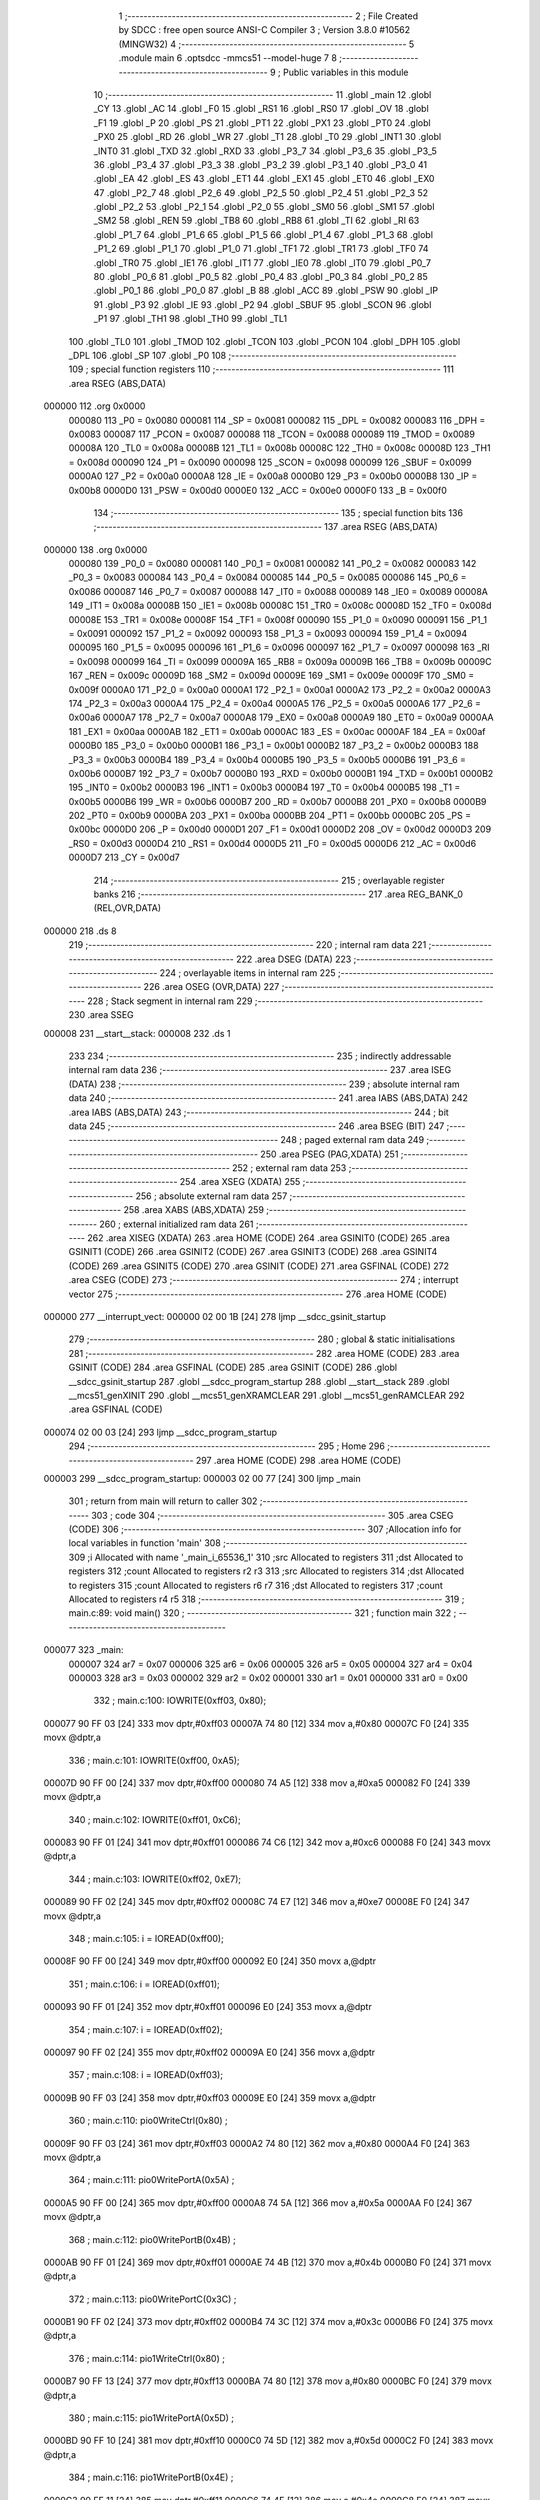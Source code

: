                                       1 ;--------------------------------------------------------
                                      2 ; File Created by SDCC : free open source ANSI-C Compiler
                                      3 ; Version 3.8.0 #10562 (MINGW32)
                                      4 ;--------------------------------------------------------
                                      5 	.module main
                                      6 	.optsdcc -mmcs51 --model-huge
                                      7 	
                                      8 ;--------------------------------------------------------
                                      9 ; Public variables in this module
                                     10 ;--------------------------------------------------------
                                     11 	.globl _main
                                     12 	.globl _CY
                                     13 	.globl _AC
                                     14 	.globl _F0
                                     15 	.globl _RS1
                                     16 	.globl _RS0
                                     17 	.globl _OV
                                     18 	.globl _F1
                                     19 	.globl _P
                                     20 	.globl _PS
                                     21 	.globl _PT1
                                     22 	.globl _PX1
                                     23 	.globl _PT0
                                     24 	.globl _PX0
                                     25 	.globl _RD
                                     26 	.globl _WR
                                     27 	.globl _T1
                                     28 	.globl _T0
                                     29 	.globl _INT1
                                     30 	.globl _INT0
                                     31 	.globl _TXD
                                     32 	.globl _RXD
                                     33 	.globl _P3_7
                                     34 	.globl _P3_6
                                     35 	.globl _P3_5
                                     36 	.globl _P3_4
                                     37 	.globl _P3_3
                                     38 	.globl _P3_2
                                     39 	.globl _P3_1
                                     40 	.globl _P3_0
                                     41 	.globl _EA
                                     42 	.globl _ES
                                     43 	.globl _ET1
                                     44 	.globl _EX1
                                     45 	.globl _ET0
                                     46 	.globl _EX0
                                     47 	.globl _P2_7
                                     48 	.globl _P2_6
                                     49 	.globl _P2_5
                                     50 	.globl _P2_4
                                     51 	.globl _P2_3
                                     52 	.globl _P2_2
                                     53 	.globl _P2_1
                                     54 	.globl _P2_0
                                     55 	.globl _SM0
                                     56 	.globl _SM1
                                     57 	.globl _SM2
                                     58 	.globl _REN
                                     59 	.globl _TB8
                                     60 	.globl _RB8
                                     61 	.globl _TI
                                     62 	.globl _RI
                                     63 	.globl _P1_7
                                     64 	.globl _P1_6
                                     65 	.globl _P1_5
                                     66 	.globl _P1_4
                                     67 	.globl _P1_3
                                     68 	.globl _P1_2
                                     69 	.globl _P1_1
                                     70 	.globl _P1_0
                                     71 	.globl _TF1
                                     72 	.globl _TR1
                                     73 	.globl _TF0
                                     74 	.globl _TR0
                                     75 	.globl _IE1
                                     76 	.globl _IT1
                                     77 	.globl _IE0
                                     78 	.globl _IT0
                                     79 	.globl _P0_7
                                     80 	.globl _P0_6
                                     81 	.globl _P0_5
                                     82 	.globl _P0_4
                                     83 	.globl _P0_3
                                     84 	.globl _P0_2
                                     85 	.globl _P0_1
                                     86 	.globl _P0_0
                                     87 	.globl _B
                                     88 	.globl _ACC
                                     89 	.globl _PSW
                                     90 	.globl _IP
                                     91 	.globl _P3
                                     92 	.globl _IE
                                     93 	.globl _P2
                                     94 	.globl _SBUF
                                     95 	.globl _SCON
                                     96 	.globl _P1
                                     97 	.globl _TH1
                                     98 	.globl _TH0
                                     99 	.globl _TL1
                                    100 	.globl _TL0
                                    101 	.globl _TMOD
                                    102 	.globl _TCON
                                    103 	.globl _PCON
                                    104 	.globl _DPH
                                    105 	.globl _DPL
                                    106 	.globl _SP
                                    107 	.globl _P0
                                    108 ;--------------------------------------------------------
                                    109 ; special function registers
                                    110 ;--------------------------------------------------------
                                    111 	.area RSEG    (ABS,DATA)
      000000                        112 	.org 0x0000
                           000080   113 _P0	=	0x0080
                           000081   114 _SP	=	0x0081
                           000082   115 _DPL	=	0x0082
                           000083   116 _DPH	=	0x0083
                           000087   117 _PCON	=	0x0087
                           000088   118 _TCON	=	0x0088
                           000089   119 _TMOD	=	0x0089
                           00008A   120 _TL0	=	0x008a
                           00008B   121 _TL1	=	0x008b
                           00008C   122 _TH0	=	0x008c
                           00008D   123 _TH1	=	0x008d
                           000090   124 _P1	=	0x0090
                           000098   125 _SCON	=	0x0098
                           000099   126 _SBUF	=	0x0099
                           0000A0   127 _P2	=	0x00a0
                           0000A8   128 _IE	=	0x00a8
                           0000B0   129 _P3	=	0x00b0
                           0000B8   130 _IP	=	0x00b8
                           0000D0   131 _PSW	=	0x00d0
                           0000E0   132 _ACC	=	0x00e0
                           0000F0   133 _B	=	0x00f0
                                    134 ;--------------------------------------------------------
                                    135 ; special function bits
                                    136 ;--------------------------------------------------------
                                    137 	.area RSEG    (ABS,DATA)
      000000                        138 	.org 0x0000
                           000080   139 _P0_0	=	0x0080
                           000081   140 _P0_1	=	0x0081
                           000082   141 _P0_2	=	0x0082
                           000083   142 _P0_3	=	0x0083
                           000084   143 _P0_4	=	0x0084
                           000085   144 _P0_5	=	0x0085
                           000086   145 _P0_6	=	0x0086
                           000087   146 _P0_7	=	0x0087
                           000088   147 _IT0	=	0x0088
                           000089   148 _IE0	=	0x0089
                           00008A   149 _IT1	=	0x008a
                           00008B   150 _IE1	=	0x008b
                           00008C   151 _TR0	=	0x008c
                           00008D   152 _TF0	=	0x008d
                           00008E   153 _TR1	=	0x008e
                           00008F   154 _TF1	=	0x008f
                           000090   155 _P1_0	=	0x0090
                           000091   156 _P1_1	=	0x0091
                           000092   157 _P1_2	=	0x0092
                           000093   158 _P1_3	=	0x0093
                           000094   159 _P1_4	=	0x0094
                           000095   160 _P1_5	=	0x0095
                           000096   161 _P1_6	=	0x0096
                           000097   162 _P1_7	=	0x0097
                           000098   163 _RI	=	0x0098
                           000099   164 _TI	=	0x0099
                           00009A   165 _RB8	=	0x009a
                           00009B   166 _TB8	=	0x009b
                           00009C   167 _REN	=	0x009c
                           00009D   168 _SM2	=	0x009d
                           00009E   169 _SM1	=	0x009e
                           00009F   170 _SM0	=	0x009f
                           0000A0   171 _P2_0	=	0x00a0
                           0000A1   172 _P2_1	=	0x00a1
                           0000A2   173 _P2_2	=	0x00a2
                           0000A3   174 _P2_3	=	0x00a3
                           0000A4   175 _P2_4	=	0x00a4
                           0000A5   176 _P2_5	=	0x00a5
                           0000A6   177 _P2_6	=	0x00a6
                           0000A7   178 _P2_7	=	0x00a7
                           0000A8   179 _EX0	=	0x00a8
                           0000A9   180 _ET0	=	0x00a9
                           0000AA   181 _EX1	=	0x00aa
                           0000AB   182 _ET1	=	0x00ab
                           0000AC   183 _ES	=	0x00ac
                           0000AF   184 _EA	=	0x00af
                           0000B0   185 _P3_0	=	0x00b0
                           0000B1   186 _P3_1	=	0x00b1
                           0000B2   187 _P3_2	=	0x00b2
                           0000B3   188 _P3_3	=	0x00b3
                           0000B4   189 _P3_4	=	0x00b4
                           0000B5   190 _P3_5	=	0x00b5
                           0000B6   191 _P3_6	=	0x00b6
                           0000B7   192 _P3_7	=	0x00b7
                           0000B0   193 _RXD	=	0x00b0
                           0000B1   194 _TXD	=	0x00b1
                           0000B2   195 _INT0	=	0x00b2
                           0000B3   196 _INT1	=	0x00b3
                           0000B4   197 _T0	=	0x00b4
                           0000B5   198 _T1	=	0x00b5
                           0000B6   199 _WR	=	0x00b6
                           0000B7   200 _RD	=	0x00b7
                           0000B8   201 _PX0	=	0x00b8
                           0000B9   202 _PT0	=	0x00b9
                           0000BA   203 _PX1	=	0x00ba
                           0000BB   204 _PT1	=	0x00bb
                           0000BC   205 _PS	=	0x00bc
                           0000D0   206 _P	=	0x00d0
                           0000D1   207 _F1	=	0x00d1
                           0000D2   208 _OV	=	0x00d2
                           0000D3   209 _RS0	=	0x00d3
                           0000D4   210 _RS1	=	0x00d4
                           0000D5   211 _F0	=	0x00d5
                           0000D6   212 _AC	=	0x00d6
                           0000D7   213 _CY	=	0x00d7
                                    214 ;--------------------------------------------------------
                                    215 ; overlayable register banks
                                    216 ;--------------------------------------------------------
                                    217 	.area REG_BANK_0	(REL,OVR,DATA)
      000000                        218 	.ds 8
                                    219 ;--------------------------------------------------------
                                    220 ; internal ram data
                                    221 ;--------------------------------------------------------
                                    222 	.area DSEG    (DATA)
                                    223 ;--------------------------------------------------------
                                    224 ; overlayable items in internal ram 
                                    225 ;--------------------------------------------------------
                                    226 	.area	OSEG    (OVR,DATA)
                                    227 ;--------------------------------------------------------
                                    228 ; Stack segment in internal ram 
                                    229 ;--------------------------------------------------------
                                    230 	.area	SSEG
      000008                        231 __start__stack:
      000008                        232 	.ds	1
                                    233 
                                    234 ;--------------------------------------------------------
                                    235 ; indirectly addressable internal ram data
                                    236 ;--------------------------------------------------------
                                    237 	.area ISEG    (DATA)
                                    238 ;--------------------------------------------------------
                                    239 ; absolute internal ram data
                                    240 ;--------------------------------------------------------
                                    241 	.area IABS    (ABS,DATA)
                                    242 	.area IABS    (ABS,DATA)
                                    243 ;--------------------------------------------------------
                                    244 ; bit data
                                    245 ;--------------------------------------------------------
                                    246 	.area BSEG    (BIT)
                                    247 ;--------------------------------------------------------
                                    248 ; paged external ram data
                                    249 ;--------------------------------------------------------
                                    250 	.area PSEG    (PAG,XDATA)
                                    251 ;--------------------------------------------------------
                                    252 ; external ram data
                                    253 ;--------------------------------------------------------
                                    254 	.area XSEG    (XDATA)
                                    255 ;--------------------------------------------------------
                                    256 ; absolute external ram data
                                    257 ;--------------------------------------------------------
                                    258 	.area XABS    (ABS,XDATA)
                                    259 ;--------------------------------------------------------
                                    260 ; external initialized ram data
                                    261 ;--------------------------------------------------------
                                    262 	.area XISEG   (XDATA)
                                    263 	.area HOME    (CODE)
                                    264 	.area GSINIT0 (CODE)
                                    265 	.area GSINIT1 (CODE)
                                    266 	.area GSINIT2 (CODE)
                                    267 	.area GSINIT3 (CODE)
                                    268 	.area GSINIT4 (CODE)
                                    269 	.area GSINIT5 (CODE)
                                    270 	.area GSINIT  (CODE)
                                    271 	.area GSFINAL (CODE)
                                    272 	.area CSEG    (CODE)
                                    273 ;--------------------------------------------------------
                                    274 ; interrupt vector 
                                    275 ;--------------------------------------------------------
                                    276 	.area HOME    (CODE)
      000000                        277 __interrupt_vect:
      000000 02 00 1B         [24]  278 	ljmp	__sdcc_gsinit_startup
                                    279 ;--------------------------------------------------------
                                    280 ; global & static initialisations
                                    281 ;--------------------------------------------------------
                                    282 	.area HOME    (CODE)
                                    283 	.area GSINIT  (CODE)
                                    284 	.area GSFINAL (CODE)
                                    285 	.area GSINIT  (CODE)
                                    286 	.globl __sdcc_gsinit_startup
                                    287 	.globl __sdcc_program_startup
                                    288 	.globl __start__stack
                                    289 	.globl __mcs51_genXINIT
                                    290 	.globl __mcs51_genXRAMCLEAR
                                    291 	.globl __mcs51_genRAMCLEAR
                                    292 	.area GSFINAL (CODE)
      000074 02 00 03         [24]  293 	ljmp	__sdcc_program_startup
                                    294 ;--------------------------------------------------------
                                    295 ; Home
                                    296 ;--------------------------------------------------------
                                    297 	.area HOME    (CODE)
                                    298 	.area HOME    (CODE)
      000003                        299 __sdcc_program_startup:
      000003 02 00 77         [24]  300 	ljmp	_main
                                    301 ;	return from main will return to caller
                                    302 ;--------------------------------------------------------
                                    303 ; code
                                    304 ;--------------------------------------------------------
                                    305 	.area CSEG    (CODE)
                                    306 ;------------------------------------------------------------
                                    307 ;Allocation info for local variables in function 'main'
                                    308 ;------------------------------------------------------------
                                    309 ;i                         Allocated with name '_main_i_65536_1'
                                    310 ;src                       Allocated to registers 
                                    311 ;dst                       Allocated to registers 
                                    312 ;count                     Allocated to registers r2 r3 
                                    313 ;src                       Allocated to registers 
                                    314 ;dst                       Allocated to registers 
                                    315 ;count                     Allocated to registers r6 r7 
                                    316 ;dst                       Allocated to registers 
                                    317 ;count                     Allocated to registers r4 r5 
                                    318 ;------------------------------------------------------------
                                    319 ;	main.c:89: void main()
                                    320 ;	-----------------------------------------
                                    321 ;	 function main
                                    322 ;	-----------------------------------------
      000077                        323 _main:
                           000007   324 	ar7 = 0x07
                           000006   325 	ar6 = 0x06
                           000005   326 	ar5 = 0x05
                           000004   327 	ar4 = 0x04
                           000003   328 	ar3 = 0x03
                           000002   329 	ar2 = 0x02
                           000001   330 	ar1 = 0x01
                           000000   331 	ar0 = 0x00
                                    332 ;	main.c:100: IOWRITE(0xff03, 0x80);
      000077 90 FF 03         [24]  333 	mov	dptr,#0xff03
      00007A 74 80            [12]  334 	mov	a,#0x80
      00007C F0               [24]  335 	movx	@dptr,a
                                    336 ;	main.c:101: IOWRITE(0xff00, 0xA5);
      00007D 90 FF 00         [24]  337 	mov	dptr,#0xff00
      000080 74 A5            [12]  338 	mov	a,#0xa5
      000082 F0               [24]  339 	movx	@dptr,a
                                    340 ;	main.c:102: IOWRITE(0xff01, 0xC6);
      000083 90 FF 01         [24]  341 	mov	dptr,#0xff01
      000086 74 C6            [12]  342 	mov	a,#0xc6
      000088 F0               [24]  343 	movx	@dptr,a
                                    344 ;	main.c:103: IOWRITE(0xff02, 0xE7);
      000089 90 FF 02         [24]  345 	mov	dptr,#0xff02
      00008C 74 E7            [12]  346 	mov	a,#0xe7
      00008E F0               [24]  347 	movx	@dptr,a
                                    348 ;	main.c:105: i = IOREAD(0xff00);
      00008F 90 FF 00         [24]  349 	mov	dptr,#0xff00
      000092 E0               [24]  350 	movx	a,@dptr
                                    351 ;	main.c:106: i = IOREAD(0xff01);
      000093 90 FF 01         [24]  352 	mov	dptr,#0xff01
      000096 E0               [24]  353 	movx	a,@dptr
                                    354 ;	main.c:107: i = IOREAD(0xff02);
      000097 90 FF 02         [24]  355 	mov	dptr,#0xff02
      00009A E0               [24]  356 	movx	a,@dptr
                                    357 ;	main.c:108: i = IOREAD(0xff03);
      00009B 90 FF 03         [24]  358 	mov	dptr,#0xff03
      00009E E0               [24]  359 	movx	a,@dptr
                                    360 ;	main.c:110: pio0WriteCtrl(0x80)  ;
      00009F 90 FF 03         [24]  361 	mov	dptr,#0xff03
      0000A2 74 80            [12]  362 	mov	a,#0x80
      0000A4 F0               [24]  363 	movx	@dptr,a
                                    364 ;	main.c:111: pio0WritePortA(0x5A) ;
      0000A5 90 FF 00         [24]  365 	mov	dptr,#0xff00
      0000A8 74 5A            [12]  366 	mov	a,#0x5a
      0000AA F0               [24]  367 	movx	@dptr,a
                                    368 ;	main.c:112: pio0WritePortB(0x4B) ;
      0000AB 90 FF 01         [24]  369 	mov	dptr,#0xff01
      0000AE 74 4B            [12]  370 	mov	a,#0x4b
      0000B0 F0               [24]  371 	movx	@dptr,a
                                    372 ;	main.c:113: pio0WritePortC(0x3C) ;
      0000B1 90 FF 02         [24]  373 	mov	dptr,#0xff02
      0000B4 74 3C            [12]  374 	mov	a,#0x3c
      0000B6 F0               [24]  375 	movx	@dptr,a
                                    376 ;	main.c:114: pio1WriteCtrl(0x80)  ;
      0000B7 90 FF 13         [24]  377 	mov	dptr,#0xff13
      0000BA 74 80            [12]  378 	mov	a,#0x80
      0000BC F0               [24]  379 	movx	@dptr,a
                                    380 ;	main.c:115: pio1WritePortA(0x5D) ;
      0000BD 90 FF 10         [24]  381 	mov	dptr,#0xff10
      0000C0 74 5D            [12]  382 	mov	a,#0x5d
      0000C2 F0               [24]  383 	movx	@dptr,a
                                    384 ;	main.c:116: pio1WritePortB(0x4E) ;
      0000C3 90 FF 11         [24]  385 	mov	dptr,#0xff11
      0000C6 74 4E            [12]  386 	mov	a,#0x4e
      0000C8 F0               [24]  387 	movx	@dptr,a
                                    388 ;	main.c:117: pio1WritePortC(0x3F) ;
      0000C9 90 FF 12         [24]  389 	mov	dptr,#0xff12
      0000CC 74 3F            [12]  390 	mov	a,#0x3f
      0000CE F0               [24]  391 	movx	@dptr,a
                                    392 ;	main.c:119: P1 = 1;
      0000CF 75 90 01         [24]  393 	mov	_P1,#0x01
                                    394 ;	main.c:121: sysCopyBIOS(0x0000, 0x0000, 0x4000);
      0000D2 90 00 00         [24]  395 	mov	dptr,#0x0000
      0000D5 E4               [12]  396 	clr	a
      0000D6 93               [24]  397 	movc	a,@a+dptr
      0000D7 FE               [12]  398 	mov	r6,a
      0000D8 7F 00            [12]  399 	mov	r7,#0x00
      0000DA 90 00 00         [24]  400 	mov	dptr,#0x0000
      0000DD E0               [24]  401 	movx	a,@dptr
      0000DE FC               [12]  402 	mov	r4,a
      0000DF 7D 00            [12]  403 	mov	r5,#0x00
      0000E1 7A 00            [12]  404 	mov	r2,#0x00
      0000E3 7B 40            [12]  405 	mov	r3,#0x40
      0000E5                        406 00101$:
      0000E5 8A 00            [24]  407 	mov	ar0,r2
      0000E7 8B 01            [24]  408 	mov	ar1,r3
      0000E9 1A               [12]  409 	dec	r2
      0000EA BA FF 01         [24]  410 	cjne	r2,#0xff,00141$
      0000ED 1B               [12]  411 	dec	r3
      0000EE                        412 00141$:
      0000EE E8               [12]  413 	mov	a,r0
      0000EF 49               [12]  414 	orl	a,r1
      0000F0 60 19            [24]  415 	jz	00103$
      0000F2 8E 82            [24]  416 	mov	dpl,r6
      0000F4 8F 83            [24]  417 	mov	dph,r7
      0000F6 E4               [12]  418 	clr	a
      0000F7 93               [24]  419 	movc	a,@a+dptr
      0000F8 F9               [12]  420 	mov	r1,a
      0000F9 A3               [24]  421 	inc	dptr
      0000FA AE 82            [24]  422 	mov	r6,dpl
      0000FC AF 83            [24]  423 	mov	r7,dph
      0000FE 8C 82            [24]  424 	mov	dpl,r4
      000100 8D 83            [24]  425 	mov	dph,r5
      000102 E9               [12]  426 	mov	a,r1
      000103 F0               [24]  427 	movx	@dptr,a
      000104 A3               [24]  428 	inc	dptr
      000105 AC 82            [24]  429 	mov	r4,dpl
      000107 AD 83            [24]  430 	mov	r5,dph
      000109 80 DA            [24]  431 	sjmp	00101$
      00010B                        432 00103$:
                                    433 ;	main.c:122: sysCheckBIOS(0x0000, 0x0000, 0x4000);
      00010B 7E 00            [12]  434 	mov	r6,#0x00
      00010D 7F 40            [12]  435 	mov	r7,#0x40
      00010F                        436 00106$:
      00010F 8E 04            [24]  437 	mov	ar4,r6
      000111 8F 05            [24]  438 	mov	ar5,r7
      000113 1E               [12]  439 	dec	r6
      000114 BE FF 01         [24]  440 	cjne	r6,#0xff,00143$
      000117 1F               [12]  441 	dec	r7
      000118                        442 00143$:
      000118 EC               [12]  443 	mov	a,r4
      000119 4D               [12]  444 	orl	a,r5
      00011A 70 F3            [24]  445 	jnz	00106$
                                    446 ;	main.c:123: sysClearMemory(0x0000, 0x4000);
      00011C 90 00 00         [24]  447 	mov	dptr,#0x0000
      00011F E0               [24]  448 	movx	a,@dptr
      000120 FE               [12]  449 	mov	r6,a
      000121 7F 00            [12]  450 	mov	r7,#0x00
      000123 7C 00            [12]  451 	mov	r4,#0x00
      000125 7D 40            [12]  452 	mov	r5,#0x40
      000127                        453 00109$:
      000127 8C 02            [24]  454 	mov	ar2,r4
      000129 8D 03            [24]  455 	mov	ar3,r5
      00012B 1C               [12]  456 	dec	r4
      00012C BC FF 01         [24]  457 	cjne	r4,#0xff,00145$
      00012F 1D               [12]  458 	dec	r5
      000130                        459 00145$:
      000130 EA               [12]  460 	mov	a,r2
      000131 4B               [12]  461 	orl	a,r3
      000132 60 0D            [24]  462 	jz	00111$
      000134 8E 82            [24]  463 	mov	dpl,r6
      000136 8F 83            [24]  464 	mov	dph,r7
      000138 E4               [12]  465 	clr	a
      000139 F0               [24]  466 	movx	@dptr,a
      00013A A3               [24]  467 	inc	dptr
      00013B AE 82            [24]  468 	mov	r6,dpl
      00013D AF 83            [24]  469 	mov	r7,dph
      00013F 80 E6            [24]  470 	sjmp	00109$
      000141                        471 00111$:
                                    472 ;	main.c:125: sysExitBootMode();
      000141 90 FF F0         [24]  473 	mov	dptr,#0xfff0
      000144 E4               [12]  474 	clr	a
      000145 F0               [24]  475 	movx	@dptr,a
                                    476 ;	main.c:126: sysEnterISPMode();
      000146 90 FF F1         [24]  477 	mov	dptr,#0xfff1
      000149 F0               [24]  478 	movx	@dptr,a
                                    479 ;	main.c:127: sysColdBoot();
      00014A 90 FF F2         [24]  480 	mov	dptr,#0xfff2
      00014D F0               [24]  481 	movx	@dptr,a
                                    482 ;	main.c:128: }
      00014E 02 00 18         [24]  483 	ljmp	__sdcc_banked_ret
                                    484 	.area CSEG    (CODE)
                                    485 	.area CONST   (CODE)
                                    486 	.area XINIT   (CODE)
                                    487 	.area CABS    (ABS,CODE)
